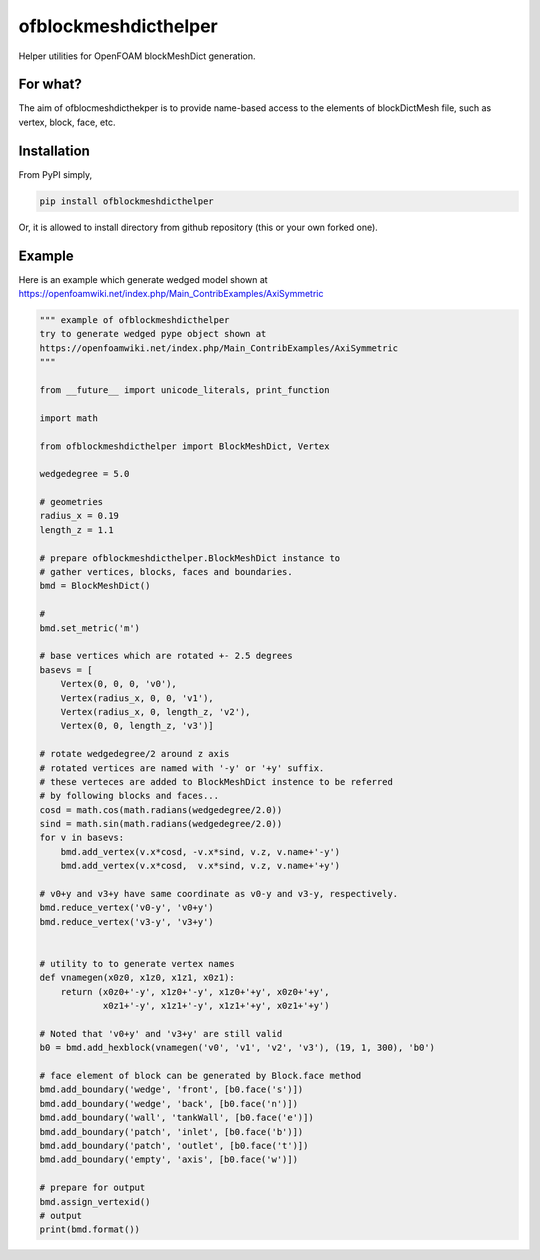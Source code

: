 =============================
ofblockmeshdicthelper
=============================

Helper utilities for OpenFOAM blockMeshDict generation. 

For what?
===========

The aim of ofblocmeshdicthekper is to provide name-based access to the elements of 
blockDictMesh file, such as vertex, block, face, etc.

Installation
===============

From PyPI simply, 

.. code-block:: shell

    pip install ofblockmeshdicthelper

Or, it is allowed to install directory from github repository (this or your own forked one).

Example
========

Here is an example which generate wedged model shown at 
https://openfoamwiki.net/index.php/Main_ContribExamples/AxiSymmetric

.. code-block:: python

    """ example of ofblockmeshdicthelper
    try to generate wedged pype object shown at
    https://openfoamwiki.net/index.php/Main_ContribExamples/AxiSymmetric
    """
    
    from __future__ import unicode_literals, print_function
    
    import math
    
    from ofblockmeshdicthelper import BlockMeshDict, Vertex
    
    wedgedegree = 5.0
    
    # geometries
    radius_x = 0.19
    length_z = 1.1
    
    # prepare ofblockmeshdicthelper.BlockMeshDict instance to
    # gather vertices, blocks, faces and boundaries.
    bmd = BlockMeshDict()
    
    #
    bmd.set_metric('m')
    
    # base vertices which are rotated +- 2.5 degrees
    basevs = [
        Vertex(0, 0, 0, 'v0'),
        Vertex(radius_x, 0, 0, 'v1'),
        Vertex(radius_x, 0, length_z, 'v2'),
        Vertex(0, 0, length_z, 'v3')]
    
    # rotate wedgedegree/2 around z axis
    # rotated vertices are named with '-y' or '+y' suffix.
    # these verteces are added to BlockMeshDict instence to be referred
    # by following blocks and faces...
    cosd = math.cos(math.radians(wedgedegree/2.0))
    sind = math.sin(math.radians(wedgedegree/2.0))
    for v in basevs:
        bmd.add_vertex(v.x*cosd, -v.x*sind, v.z, v.name+'-y')
        bmd.add_vertex(v.x*cosd,  v.x*sind, v.z, v.name+'+y')
    
    # v0+y and v3+y have same coordinate as v0-y and v3-y, respectively.
    bmd.reduce_vertex('v0-y', 'v0+y')
    bmd.reduce_vertex('v3-y', 'v3+y')
    
    
    # utility to to generate vertex names
    def vnamegen(x0z0, x1z0, x1z1, x0z1):
        return (x0z0+'-y', x1z0+'-y', x1z0+'+y', x0z0+'+y',
                x0z1+'-y', x1z1+'-y', x1z1+'+y', x0z1+'+y')
    
    # Noted that 'v0+y' and 'v3+y' are still valid
    b0 = bmd.add_hexblock(vnamegen('v0', 'v1', 'v2', 'v3'), (19, 1, 300), 'b0')
    
    # face element of block can be generated by Block.face method
    bmd.add_boundary('wedge', 'front', [b0.face('s')])
    bmd.add_boundary('wedge', 'back', [b0.face('n')])
    bmd.add_boundary('wall', 'tankWall', [b0.face('e')])
    bmd.add_boundary('patch', 'inlet', [b0.face('b')])
    bmd.add_boundary('patch', 'outlet', [b0.face('t')])
    bmd.add_boundary('empty', 'axis', [b0.face('w')])
    
    # prepare for output
    bmd.assign_vertexid()
    # output
    print(bmd.format())
